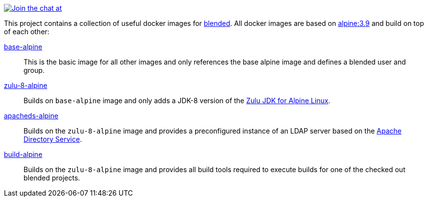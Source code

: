 image:https://badges.gitter.im/Join%20Chat.svg[Join the chat at, link="https://gitter.im/blended?utm_source=badge&utm_medium=badge&utm_campaign=pr-badge&utm_content=badge"]

This project contains a collection of useful docker images for https://github.com/woq-blended/blended[blended].
All docker images are based on https://hub.docker.com/_/alpine[alpine:3.9] and build on top of each other:

link:base-alpine/ReadMe.adoc[base-alpine]::
This is the basic image for all other images and only references the base alpine image and defines a blended
user and group.

link:zulu-8-alpine/ReadMe.adoc[zulu-8-alpine]::
Builds on `base-alpine` image and only adds a JDK-8 version of the
https://www.azul.com/downloads/zulu/zulu-download-alpine[Zulu JDK for Alpine Linux].

link:apacheds-alpine/ReadMe.adoc[apacheds-alpine]::
Builds on the `zulu-8-alpine` image and provides a preconfigured instance of an LDAP server based
on the https://directory.apache.org/apacheds/[Apache Directory Service].

link:build-alpine/ReadMe.adoc[build-alpine]::
Builds on the `zulu-8-alpine` image and provides all build tools required to execute builds for one of the
checked out blended projects.
